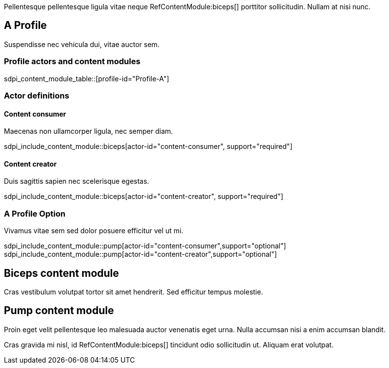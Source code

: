 :doctype: book

Pellentesque pellentesque ligula vitae neque RefContentModule:biceps[] porttitor sollicitudin. Nullam at nisi nunc. 

[role="profile",profile-id="Profile-A"]
== A Profile

Suspendisse nec vehicula dui, vitae auctor sem. 

=== Profile actors and content modules

sdpi_content_module_table::[profile-id="Profile-A"]


=== Actor definitions

[role=actor,actor-id=content-consumer,reftext="Content consumer"]
==== Content consumer

Maecenas non ullamcorper ligula, nec semper diam.  

sdpi_include_content_module::biceps[actor-id="content-consumer", support="required"]



[role=actor,actor-id=content-creator,reftext="Content creator"]
==== Content creator

Duis sagittis sapien nec scelerisque egestas.

sdpi_include_content_module::biceps[actor-id="content-creator", support="required"]

[reftext="A Profile Option", role="profile-option",profile-option-id="OptionA"]
=== A Profile Option

Vivamus vitae sem sed dolor posuere efficitur vel ut mi. 

// second content module is referenced for the option only. 
sdpi_include_content_module::pump[actor-id="content-consumer",support="optional"]
sdpi_include_content_module::pump[actor-id="content-creator",support="optional"]


[role="content-module",content-module-id=biceps,reftext="Biceps content module"]
== Biceps content module

Cras vestibulum volutpat tortor sit amet hendrerit. Sed efficitur tempus molestie. 

[role="content-module",content-module-id=pump,reftext="Pump content module"]
== Pump content module

Proin eget velit pellentesque leo malesuada auctor venenatis eget urna. Nulla accumsan nisi a enim accumsan blandit. 


Cras gravida mi nisl, id RefContentModule:biceps[] tincidunt odio sollicitudin ut. Aliquam erat volutpat. 